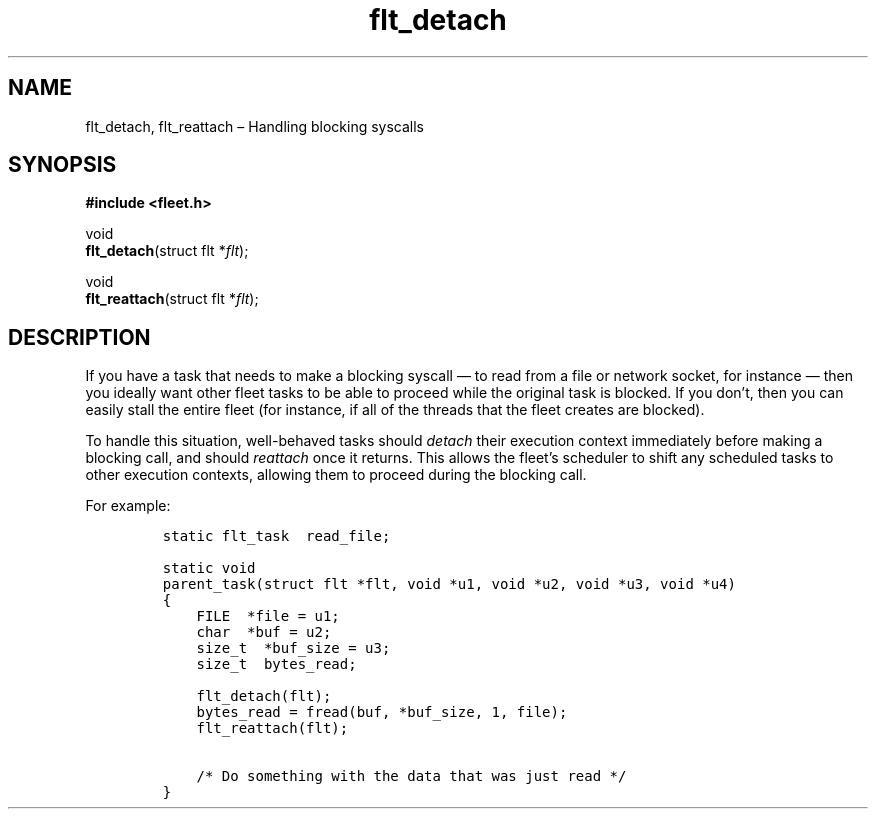 .TH "flt_detach" "3" "2014-01-01" "Fleet" "Fleet\ documentation"
.SH NAME
.PP
flt_detach, flt_reattach \[en] Handling blocking syscalls
.SH SYNOPSIS
.PP
\f[B]#include <fleet.h>\f[]
.PP
void
.PD 0
.P
.PD
\f[B]flt_detach\f[](struct flt *\f[I]flt\f[]);
.PP
void
.PD 0
.P
.PD
\f[B]flt_reattach\f[](struct flt *\f[I]flt\f[]);
.SH DESCRIPTION
.PP
If you have a task that needs to make a blocking syscall \[em] to read
from a file or network socket, for instance \[em] then you ideally want
other fleet tasks to be able to proceed while the original task is
blocked.
If you don't, then you can easily stall the entire fleet (for instance,
if all of the threads that the fleet creates are blocked).
.PP
To handle this situation, well\-behaved tasks should \f[I]detach\f[]
their execution context immediately before making a blocking call, and
should \f[I]reattach\f[] once it returns.
This allows the fleet's scheduler to shift any scheduled tasks to other
execution contexts, allowing them to proceed during the blocking call.
.PP
For example:
.IP
.nf
\f[C]
static\ flt_task\ \ read_file;

static\ void
parent_task(struct\ flt\ *flt,\ void\ *u1,\ void\ *u2,\ void\ *u3,\ void\ *u4)
{
\ \ \ \ FILE\ \ *file\ =\ u1;
\ \ \ \ char\ \ *buf\ =\ u2;
\ \ \ \ size_t\ \ *buf_size\ =\ u3;
\ \ \ \ size_t\ \ bytes_read;

\ \ \ \ flt_detach(flt);
\ \ \ \ bytes_read\ =\ fread(buf,\ *buf_size,\ 1,\ file);
\ \ \ \ flt_reattach(flt);

\ \ \ \ /*\ Do\ something\ with\ the\ data\ that\ was\ just\ read\ */
}
\f[]
.fi
